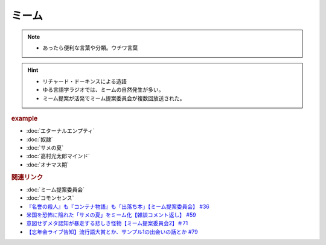ミーム
====================
.. note:: 
  * あったら便利な言葉や分類。ウチワ言葉
  
.. hint::
  * リチャード・ドーキンスによる造語
  * ゆる言語学ラジオでは、ミームの自然発生が多い。
  * ミーム提案が活発でミーム提案委員会が複数回放送された。

.. rubric:: example
* :doc:`エターナルエンプティ` 
* :doc:`奴隷` 
* :doc:`サメの夏` 
* :doc:`高村光太郎マインド` 
* :doc:`オナマス期` 

.. rubric:: 関連リンク
* :doc:`ミーム提案委員会` 
* :doc:`コモンセンス` 
* `『名誉の殺人』も『コンテナ物語』も「出落ち本」【ミーム提案委員会】 #36`_
* `米国を恐怖に陥れた「サメの夏」をミーム化【雑談コメント返し】 #59`_
* `意図せずメタ認知が暴走する悲しき怪物【ミーム提案委員会2】＃71`_
* `【忘年会ライブ告知】流行語大賞とか、サンプル1の出会いの話とか #79`_

.. _『名誉の殺人』も『コンテナ物語』も「出落ち本」【ミーム提案委員会】 #36: https://www.youtube.com/watch?v=s57oEdVH9T4
.. _米国を恐怖に陥れた「サメの夏」をミーム化【雑談コメント返し】 #59: https://www.youtube.com/watch?v=EtXBKIMqSUY
.. _意図せずメタ認知が暴走する悲しき怪物【ミーム提案委員会2】＃71: https://www.youtube.com/watch?v=sj7eer2tArs
.. _【忘年会ライブ告知】流行語大賞とか、サンプル1の出会いの話とか #79: https://www.youtube.com/watch?v=2iwZmLJ5OnE

